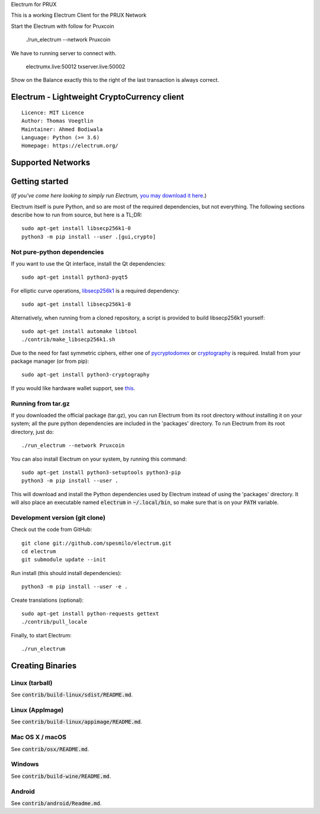 Electrum for PRUX

This is a working Electrum Client for the PRUX Network


Start the Electrum with follow for Pruxcoin 


    ./run_electrum --network Pruxcoin
    
We have to running server to connect with.

    electrumx.live:50012
    txserver.live:50002 

Show on the Balance exactly this to the right of the last transaction is always correct.



Electrum - Lightweight CryptoCurrency client
=====================================

::

  Licence: MIT Licence
  Author: Thomas Voegtlin
  Maintainer: Ahmed Bodiwala
  Language: Python (>= 3.6)
  Homepage: https://electrum.org/


.. image:: https://travis-ci.org/spesmilo/electrum.svg?branch=master
    :target: https://travis-ci.org/spesmilo/electrum
    :alt: Build Status
.. image:: https://coveralls.io/repos/github/spesmilo/electrum/badge.svg?branch=master
    :target: https://coveralls.io/github/spesmilo/electrum?branch=master
    :alt: Test coverage statistics
.. image:: https://d322cqt584bo4o.cloudfront.net/electrum/localized.svg
    :target: https://crowdin.com/project/electrum
    :alt: Help translate Electrum online



Supported Networks
==================
.. Abosum
.. Bitcoin
.. Crown
.. Donu
.. Namecoin

Getting started
===============

(*If you've come here looking to simply run Electrum,* `you may download it here`_.)

.. _you may download it here: https://electrum.org/#download

Electrum itself is pure Python, and so are most of the required dependencies,
but not everything. The following sections describe how to run from source, but here
is a TL;DR::

    sudo apt-get install libsecp256k1-0
    python3 -m pip install --user .[gui,crypto]


Not pure-python dependencies
----------------------------

If you want to use the Qt interface, install the Qt dependencies::

    sudo apt-get install python3-pyqt5

For elliptic curve operations, `libsecp256k1`_ is a required dependency::

    sudo apt-get install libsecp256k1-0

Alternatively, when running from a cloned repository, a script is provided to build
libsecp256k1 yourself::

    sudo apt-get install automake libtool
    ./contrib/make_libsecp256k1.sh

Due to the need for fast symmetric ciphers, either one of `pycryptodomex`_
or `cryptography`_ is required. Install from your package manager
(or from pip)::

    sudo apt-get install python3-cryptography


If you would like hardware wallet support, see `this`_.

.. _libsecp256k1: https://github.com/bitcoin-core/secp256k1
.. _pycryptodomex: https://github.com/Legrandin/pycryptodome
.. _cryptography: https://github.com/pyca/cryptography
.. _this: https://github.com/spesmilo/electrum-docs/blob/master/hardware-linux.rst

Running from tar.gz
-------------------

If you downloaded the official package (tar.gz), you can run
Electrum from its root directory without installing it on your
system; all the pure python dependencies are included in the 'packages'
directory. To run Electrum from its root directory, just do::

    ./run_electrum --network Pruxcoin

You can also install Electrum on your system, by running this command::

    sudo apt-get install python3-setuptools python3-pip
    python3 -m pip install --user .

This will download and install the Python dependencies used by
Electrum instead of using the 'packages' directory.
It will also place an executable named :code:`electrum` in :code:`~/.local/bin`,
so make sure that is on your :code:`PATH` variable.


Development version (git clone)
-------------------------------

Check out the code from GitHub::

    git clone git://github.com/spesmilo/electrum.git
    cd electrum
    git submodule update --init

Run install (this should install dependencies)::

    python3 -m pip install --user -e .


Create translations (optional)::

    sudo apt-get install python-requests gettext
    ./contrib/pull_locale

Finally, to start Electrum::

    ./run_electrum



Creating Binaries
=================

Linux (tarball)
---------------

See :code:`contrib/build-linux/sdist/README.md`.


Linux (AppImage)
----------------

See :code:`contrib/build-linux/appimage/README.md`.


Mac OS X / macOS
----------------

See :code:`contrib/osx/README.md`.


Windows
-------

See :code:`contrib/build-wine/README.md`.


Android
-------

See :code:`contrib/android/Readme.md`.
